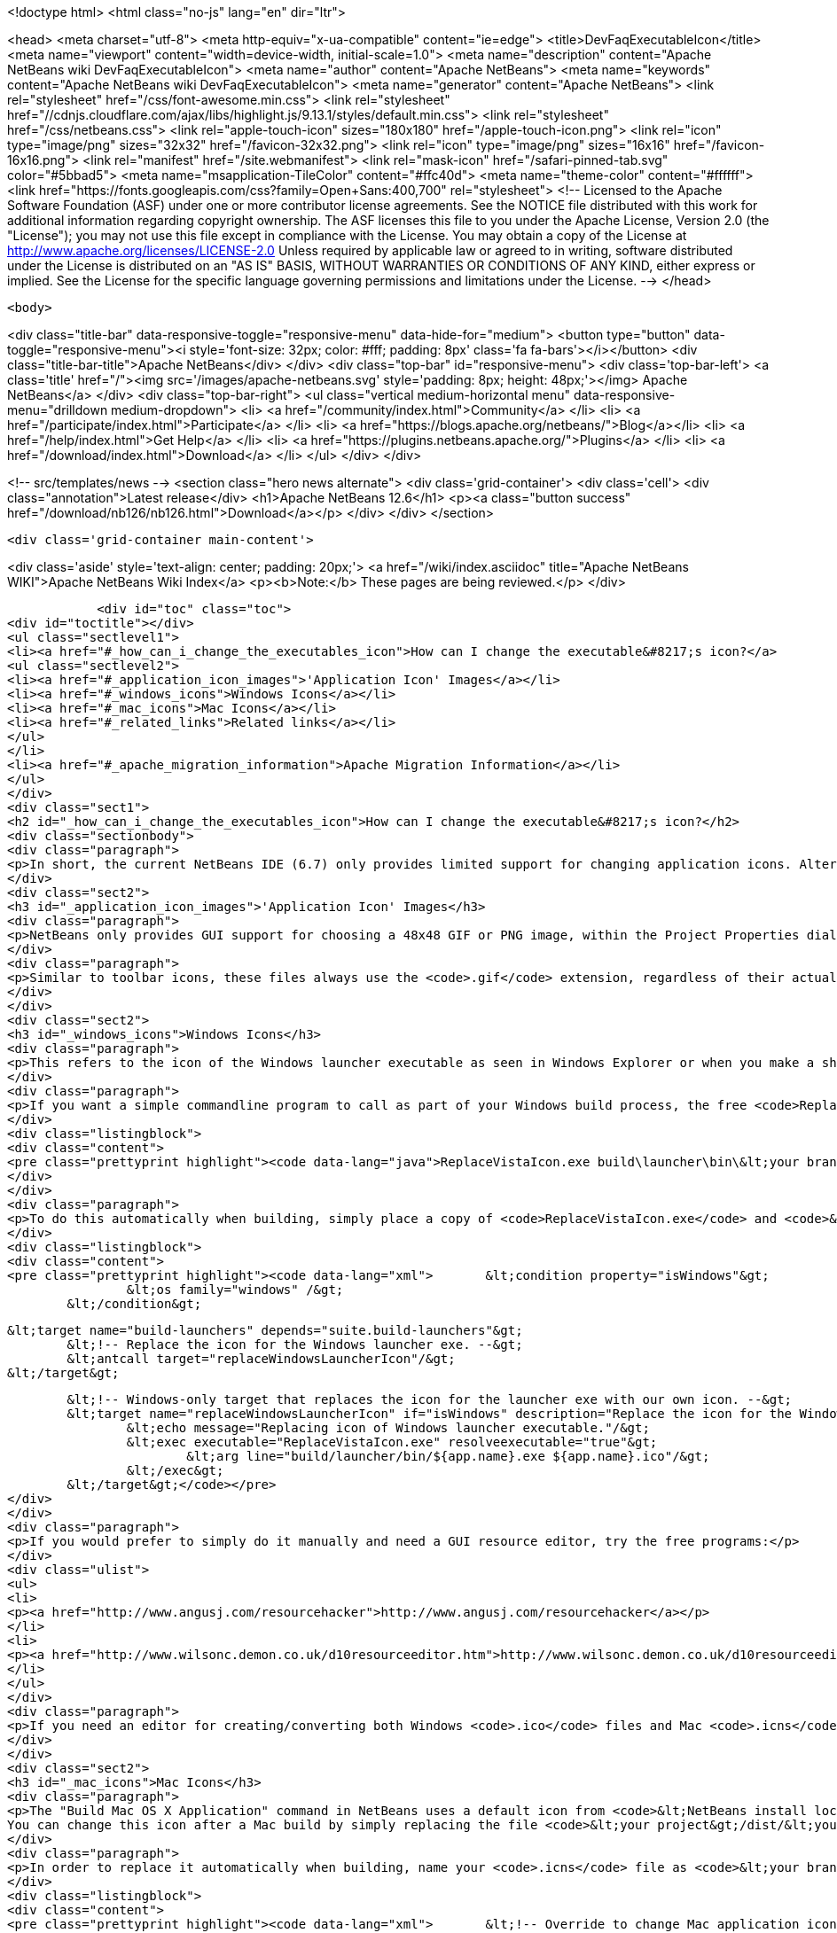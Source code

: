 

<!doctype html>
<html class="no-js" lang="en" dir="ltr">
    
<head>
    <meta charset="utf-8">
    <meta http-equiv="x-ua-compatible" content="ie=edge">
    <title>DevFaqExecutableIcon</title>
    <meta name="viewport" content="width=device-width, initial-scale=1.0">
    <meta name="description" content="Apache NetBeans wiki DevFaqExecutableIcon">
    <meta name="author" content="Apache NetBeans">
    <meta name="keywords" content="Apache NetBeans wiki DevFaqExecutableIcon">
    <meta name="generator" content="Apache NetBeans">
    <link rel="stylesheet" href="/css/font-awesome.min.css">
     <link rel="stylesheet" href="//cdnjs.cloudflare.com/ajax/libs/highlight.js/9.13.1/styles/default.min.css"> 
    <link rel="stylesheet" href="/css/netbeans.css">
    <link rel="apple-touch-icon" sizes="180x180" href="/apple-touch-icon.png">
    <link rel="icon" type="image/png" sizes="32x32" href="/favicon-32x32.png">
    <link rel="icon" type="image/png" sizes="16x16" href="/favicon-16x16.png">
    <link rel="manifest" href="/site.webmanifest">
    <link rel="mask-icon" href="/safari-pinned-tab.svg" color="#5bbad5">
    <meta name="msapplication-TileColor" content="#ffc40d">
    <meta name="theme-color" content="#ffffff">
    <link href="https://fonts.googleapis.com/css?family=Open+Sans:400,700" rel="stylesheet"> 
    <!--
        Licensed to the Apache Software Foundation (ASF) under one
        or more contributor license agreements.  See the NOTICE file
        distributed with this work for additional information
        regarding copyright ownership.  The ASF licenses this file
        to you under the Apache License, Version 2.0 (the
        "License"); you may not use this file except in compliance
        with the License.  You may obtain a copy of the License at
        http://www.apache.org/licenses/LICENSE-2.0
        Unless required by applicable law or agreed to in writing,
        software distributed under the License is distributed on an
        "AS IS" BASIS, WITHOUT WARRANTIES OR CONDITIONS OF ANY
        KIND, either express or implied.  See the License for the
        specific language governing permissions and limitations
        under the License.
    -->
</head>


    <body>
        

<div class="title-bar" data-responsive-toggle="responsive-menu" data-hide-for="medium">
    <button type="button" data-toggle="responsive-menu"><i style='font-size: 32px; color: #fff; padding: 8px' class='fa fa-bars'></i></button>
    <div class="title-bar-title">Apache NetBeans</div>
</div>
<div class="top-bar" id="responsive-menu">
    <div class='top-bar-left'>
        <a class='title' href="/"><img src='/images/apache-netbeans.svg' style='padding: 8px; height: 48px;'></img> Apache NetBeans</a>
    </div>
    <div class="top-bar-right">
        <ul class="vertical medium-horizontal menu" data-responsive-menu="drilldown medium-dropdown">
            <li> <a href="/community/index.html">Community</a> </li>
            <li> <a href="/participate/index.html">Participate</a> </li>
            <li> <a href="https://blogs.apache.org/netbeans/">Blog</a></li>
            <li> <a href="/help/index.html">Get Help</a> </li>
            <li> <a href="https://plugins.netbeans.apache.org/">Plugins</a> </li>
            <li> <a href="/download/index.html">Download</a> </li>
        </ul>
    </div>
</div>


        
<!-- src/templates/news -->
<section class="hero news alternate">
    <div class='grid-container'>
        <div class='cell'>
            <div class="annotation">Latest release</div>
            <h1>Apache NetBeans 12.6</h1>
            <p><a class="button success" href="/download/nb126/nb126.html">Download</a></p>
        </div>
    </div>
</section>

        <div class='grid-container main-content'>
            
<div class='aside' style='text-align: center; padding: 20px;'>
    <a href="/wiki/index.asciidoc" title="Apache NetBeans WIKI">Apache NetBeans Wiki Index</a>
    <p><b>Note:</b> These pages are being reviewed.</p>
</div>

            <div id="toc" class="toc">
<div id="toctitle"></div>
<ul class="sectlevel1">
<li><a href="#_how_can_i_change_the_executables_icon">How can I change the executable&#8217;s icon?</a>
<ul class="sectlevel2">
<li><a href="#_application_icon_images">'Application Icon' Images</a></li>
<li><a href="#_windows_icons">Windows Icons</a></li>
<li><a href="#_mac_icons">Mac Icons</a></li>
<li><a href="#_related_links">Related links</a></li>
</ul>
</li>
<li><a href="#_apache_migration_information">Apache Migration Information</a></li>
</ul>
</div>
<div class="sect1">
<h2 id="_how_can_i_change_the_executables_icon">How can I change the executable&#8217;s icon?</h2>
<div class="sectionbody">
<div class="paragraph">
<p>In short, the current NetBeans IDE (6.7) only provides limited support for changing application icons. Alternate solutions are described below, but NetBeans itself does not include any way to change the icon of the Windows launcher executable called <code>&lt;your branding name&gt;.exe</code>, nor does it provide a way to specify an <code>.icns</code> file for Mac OS X. There is already an enhancement request for Windows icon support: <a href="http://www.netbeans.org/nonav/issues/show_bug.cgi?id=64612">issue #64612</a>.</p>
</div>
<div class="sect2">
<h3 id="_application_icon_images">'Application Icon' Images</h3>
<div class="paragraph">
<p>NetBeans only provides GUI support for choosing a 48x48 GIF or PNG image, within the Project Properties dialog on the Build screen. Using this screen produces two files within your project&#8217;s <code>branding/core/core.jar/org/netbeans/core/startup</code> folder: <code>frame.gif</code> and <code>frame48.gif</code>. However, these files are crudely resized from the selected image. For this reason, and because a 32x32 icon is not generated, it is best to create the image files for the three icon sizes yourself using another editor, and then simply place them into the startup folder mentioned above.</p>
</div>
<div class="paragraph">
<p>Similar to toolbar icons, these files always use the <code>.gif</code> extension, regardless of their actual format. The <code>frame.gif</code> file is used for the smallest icon size of 16x16, which shows up in three places: the taskbar (Windows/Linux), in the upper-left corner of the application&#8217;s title bar (Windows/Linux), and in the upper-left corner of most dialog windows (Windows/Linux). Another file called <code>frame32.gif</code> (which is not generated by the NetBeans Project Properties dialog) provides a 32x32 icon that shows up in the Alt-Tab menu on Windows. Lastly, the <code>frame48.gif</code> file provides a 48x48 icon that shows up in the Alt-Tab menu on Linux.</p>
</div>
</div>
<div class="sect2">
<h3 id="_windows_icons">Windows Icons</h3>
<div class="paragraph">
<p>This refers to the icon of the Windows launcher executable as seen in Windows Explorer or when you make a shortcut to it on your Windows desktop. The Windows executable is found within <code>&lt;your project&gt;\build\launcher\bin\</code> and is an identical copy of <code>&lt;NetBeans install location&gt;\harness\launchers\app.exe</code> that has simply been renamed to the branding name that you have specified within the Project Properties dialog on the Build screen (which is actually saved as the <code>app.name</code> property in <code>project.properties</code>). Although the NetBeans IDE can&#8217;t change this icon, you can use a third-party utility program to replace the exe&#8217;s icon with an <code>.ico</code> of your own.</p>
</div>
<div class="paragraph">
<p>If you want a simple commandline program to call as part of your Windows build process, the free <code>ReplaceVistaIcon.exe</code> from <a href="http://www.rw-designer.com/compile-vista-icon"> RealWorld Graphics</a> works well, and can be invoked as simply as:</p>
</div>
<div class="listingblock">
<div class="content">
<pre class="prettyprint highlight"><code data-lang="java">ReplaceVistaIcon.exe build\launcher\bin\&lt;your branding name&gt;.exe YourIconFile.ico</code></pre>
</div>
</div>
<div class="paragraph">
<p>To do this automatically when building, simply place a copy of <code>ReplaceVistaIcon.exe</code> and <code>&lt;your branding name&gt;.ico</code> into your project&#8217;s root directory (where <code>build.xml</code> is), and add the following to your suite&#8217;s Build Script (<code>build.xml</code>) after the import line:</p>
</div>
<div class="listingblock">
<div class="content">
<pre class="prettyprint highlight"><code data-lang="xml">	&lt;condition property="isWindows"&gt;
		&lt;os family="windows" /&gt;
	&lt;/condition&gt;

	&lt;target name="build-launchers" depends="suite.build-launchers"&gt;
		&lt;!-- Replace the icon for the Windows launcher exe. --&gt;
		&lt;antcall target="replaceWindowsLauncherIcon"/&gt;
	&lt;/target&gt;

	&lt;!-- Windows-only target that replaces the icon for the launcher exe with our own icon. --&gt;
	&lt;target name="replaceWindowsLauncherIcon" if="isWindows" description="Replace the icon for the Windows launcher exe"&gt;
		&lt;echo message="Replacing icon of Windows launcher executable."/&gt;
		&lt;exec executable="ReplaceVistaIcon.exe" resolveexecutable="true"&gt;
			&lt;arg line="build/launcher/bin/${app.name}.exe ${app.name}.ico"/&gt;
		&lt;/exec&gt;
	&lt;/target&gt;</code></pre>
</div>
</div>
<div class="paragraph">
<p>If you would prefer to simply do it manually and need a GUI resource editor, try the free programs:</p>
</div>
<div class="ulist">
<ul>
<li>
<p><a href="http://www.angusj.com/resourcehacker">http://www.angusj.com/resourcehacker</a></p>
</li>
<li>
<p><a href="http://www.wilsonc.demon.co.uk/d10resourceeditor.htm">http://www.wilsonc.demon.co.uk/d10resourceeditor.htm</a></p>
</li>
</ul>
</div>
<div class="paragraph">
<p>If you need an editor for creating/converting both Windows <code>.ico</code> files and Mac <code>.icns</code> files, try the excellent, program <a href="http://icofx.ro/">IcoFX</a> (no longer free).</p>
</div>
</div>
<div class="sect2">
<h3 id="_mac_icons">Mac Icons</h3>
<div class="paragraph">
<p>The "Build Mac OS X Application" command in NetBeans uses a default icon from <code>&lt;NetBeans install location&gt;/harness/etc/applicationIcon.icns</code>.
You can change this icon after a Mac build by simply replacing the file <code>&lt;your project&gt;/dist/&lt;your branding name&gt;.app/Contents/Resources/&lt;your branding name&gt;.icns</code> with your own <code>.icns</code> file of the same name.</p>
</div>
<div class="paragraph">
<p>In order to replace it automatically when building, name your <code>.icns</code> file as <code>&lt;your branding name&gt;.icns</code> and place a copy into your project&#8217;s root directory (where <code>build.xml</code> is), and add the following to your suite&#8217;s Build Script (<code>build.xml</code>) after the import line:</p>
</div>
<div class="listingblock">
<div class="content">
<pre class="prettyprint highlight"><code data-lang="xml">	&lt;!-- Override to change Mac application icon. --&gt;
	&lt;target name="build-mac" depends="suite.build-mac" description="Build Mac OS X Application"&gt;
		&lt;property name="nbdist-contents.dir" value="${dist.dir}/${app.name}.app/Contents"/&gt;
		&lt;property name="nbdist-resources.dir" value="${nbdist-contents.dir}/Resources"/&gt;

		&lt;!-- Replace the icns file. --&gt;
		&lt;delete file="${nbdist-resources.dir}/${app.name}.icns"/&gt;
		&lt;copy tofile="${nbdist-resources.dir}/${app.name}.icns" file="${app.name}.icns" /&gt;
	&lt;/target&gt;</code></pre>
</div>
</div>
<div class="paragraph">
<p>This is a simplified version of Tonny Kohar&#8217;s (of <a href="http://www.kiyut.com">http://www.kiyut.com</a>) build script posted on: <a href="http://forums.netbeans.org/ptopic10504.html">http://forums.netbeans.org/ptopic10504.html</a></p>
</div>
<div class="paragraph">
<p>Since Netbeans 6.9 (<a href="http://netbeans.org/bugzilla/show_bug.cgi?id=182230+&amp;x=23&amp;y=2">Issue #182230</a>) is possible to specify the Mac dock icon just by setting the property <code>app.icon.icns in</code> your <code>build.xml</code></p>
</div>
<div class="listingblock">
<div class="content">
<pre class="prettyprint highlight"><code data-lang="xml">   &lt;import file="nbproject/build-impl.xml"/&gt;
   &lt;property name="app.icon.icns" value="${basedir}/myappicon.icns"/&gt;</code></pre>
</div>
</div>
</div>
<div class="sect2">
<h3 id="_related_links">Related links</h3>
<div class="ulist">
<ul>
<li>
<p><a href="https://blogs.oracle.com/geertjan/entry/icons_for_netbeans_platform_applications">https://blogs.oracle.com/geertjan/entry/icons_for_netbeans_platform_applications</a></p>
</li>
</ul>
</div>
</div>
</div>
</div>
<div class="sect1">
<h2 id="_apache_migration_information">Apache Migration Information</h2>
<div class="sectionbody">
<div class="paragraph">
<p>The content in this page was kindly donated by Oracle Corp. to the
Apache Software Foundation.</p>
</div>
<div class="paragraph">
<p>This page was exported from <a href="http://wiki.netbeans.org/DevFaqExecutableIcon">http://wiki.netbeans.org/DevFaqExecutableIcon</a> ,
that was last modified by NetBeans user Jmborer
on 2015-04-28T11:14:08Z.</p>
</div>
<div class="paragraph">
<p><strong>NOTE:</strong> This document was automatically converted to the AsciiDoc format on 2018-02-07, and needs to be reviewed.</p>
</div>
</div>
</div>
            
<section class='tools'>
    <ul class="menu align-center">
        <li><a title="Facebook" href="https://www.facebook.com/NetBeans"><i class="fa fa-md fa-facebook"></i></a></li>
        <li><a title="Twitter" href="https://twitter.com/netbeans"><i class="fa fa-md fa-twitter"></i></a></li>
        <li><a title="Github" href="https://github.com/apache/netbeans"><i class="fa fa-md fa-github"></i></a></li>
        <li><a title="YouTube" href="https://www.youtube.com/user/netbeansvideos"><i class="fa fa-md fa-youtube"></i></a></li>
        <li><a title="Slack" href="https://tinyurl.com/netbeans-slack-signup/"><i class="fa fa-md fa-slack"></i></a></li>
        <li><a title="JIRA" href="https://issues.apache.org/jira/projects/NETBEANS/summary"><i class="fa fa-mf fa-bug"></i></a></li>
    </ul>
    <ul class="menu align-center">
        
        <li><a href="https://github.com/apache/netbeans-website/blob/master/netbeans.apache.org/src/content/wiki/DevFaqExecutableIcon.asciidoc" title="See this page in github"><i class="fa fa-md fa-edit"></i> See this page in GitHub.</a></li>
    </ul>
</section>

        </div>
        

<div class='grid-container incubator-area' style='margin-top: 64px'>
    <div class='grid-x grid-padding-x'>
        <div class='large-auto cell text-center'>
            <a href="https://www.apache.org/">
                <img style="width: 320px" title="Apache Software Foundation" src="/images/asf_logo_wide.svg" />
            </a>
        </div>
        <div class='large-auto cell text-center'>
            <a href="https://www.apache.org/events/current-event.html">
               <img style="width:234px; height: 60px;" title="Apache Software Foundation current event" src="https://www.apache.org/events/current-event-234x60.png"/>
            </a>
        </div>
    </div>
</div>
<footer>
    <div class="grid-container">
        <div class="grid-x grid-padding-x">
            <div class="large-auto cell">
                
                <h1><a href="/about/index.html">About</a></h1>
                <ul>
                    <li><a href="https://netbeans.apache.org/community/who.html">Who's Who</a></li>
                    <li><a href="https://www.apache.org/foundation/thanks.html">Thanks</a></li>
                    <li><a href="https://www.apache.org/foundation/sponsorship.html">Sponsorship</a></li>
                    <li><a href="https://www.apache.org/security/">Security</a></li>
                </ul>
            </div>
            <div class="large-auto cell">
                <h1><a href="/community/index.html">Community</a></h1>
                <ul>
                    <li><a href="/community/mailing-lists.html">Mailing lists</a></li>
                    <li><a href="/community/committer.html">Becoming a committer</a></li>
                    <li><a href="/community/events.html">NetBeans Events</a></li>
                    <li><a href="https://www.apache.org/events/current-event.html">Apache Events</a></li>
                </ul>
            </div>
            <div class="large-auto cell">
                <h1><a href="/participate/index.html">Participate</a></h1>
                <ul>
                    <li><a href="/participate/submit-pr.html">Submitting Pull Requests</a></li>
                    <li><a href="/participate/report-issue.html">Reporting Issues</a></li>
                    <li><a href="/participate/index.html#documentation">Improving the documentation</a></li>
                </ul>
            </div>
            <div class="large-auto cell">
                <h1><a href="/help/index.html">Get Help</a></h1>
                <ul>
                    <li><a href="/help/index.html#documentation">Documentation</a></li>
                    <li><a href="/wiki/index.asciidoc">Wiki</a></li>
                    <li><a href="/help/index.html#support">Community Support</a></li>
                    <li><a href="/help/commercial-support.html">Commercial Support</a></li>
                </ul>
            </div>
            <div class="large-auto cell">
                <h1><a href="/download/nb110/nb110.html">Download</a></h1>
                <ul>
                    <li><a href="/download/index.html">Releases</a></li>                    
                    <li><a href="https://plugins.netbeans.apache.org/">Plugins</a></li>
                    <li><a href="/download/index.html#source">Building from source</a></li>
                    <li><a href="/download/index.html#previous">Previous releases</a></li>
                </ul>
            </div>
        </div>
    </div>
</footer>
<div class='footer-disclaimer'>
    <div class="footer-disclaimer-content">
        <p>Copyright &copy; 2017-2020 <a href="https://www.apache.org">The Apache Software Foundation</a>.</p>
        <p>Licensed under the Apache <a href="https://www.apache.org/licenses/">license</a>, version 2.0</p>
        <div style='max-width: 40em; margin: 0 auto'>
            <p>Apache, Apache NetBeans, NetBeans, the Apache feather logo and the Apache NetBeans logo are trademarks of <a href="https://www.apache.org">The Apache Software Foundation</a>.</p>
            <p>Oracle and Java are registered trademarks of Oracle and/or its affiliates.</p>
        </div>
        
    </div>
</div>



        <script src="/js/vendor/jquery-3.2.1.min.js"></script>
        <script src="/js/vendor/what-input.js"></script>
        <script src="/js/vendor/jquery.colorbox-min.js"></script>
        <script src="/js/vendor/foundation.min.js"></script>
        <script src="/js/netbeans.js"></script>
        <script>
            
            $(function(){ $(document).foundation(); });
        </script>
        
        <script src="https://cdnjs.cloudflare.com/ajax/libs/highlight.js/9.13.1/highlight.min.js"></script>
        <script>
         $(document).ready(function() { $("pre code").each(function(i, block) { hljs.highlightBlock(block); }); }); 
        </script>
        

    </body>
</html>
